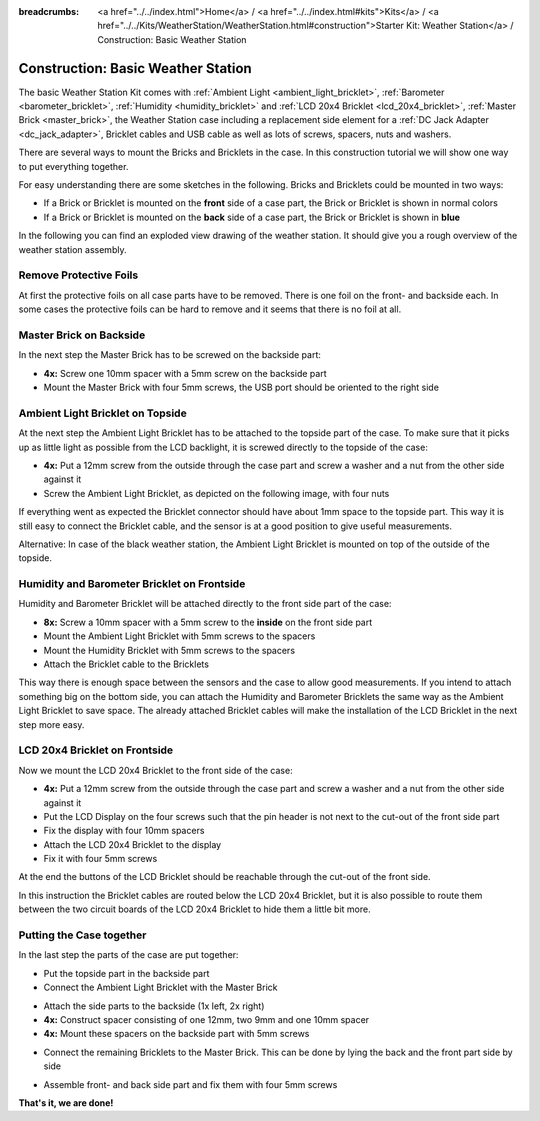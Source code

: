 
:breadcrumbs: <a href="../../index.html">Home</a> / <a href="../../index.html#kits">Kits</a> / <a href="../../Kits/WeatherStation/WeatherStation.html#construction">Starter Kit: Weather Station</a> / Construction: Basic Weather Station

.. _starter_kit_weather_station_construction_basic:

Construction: Basic Weather Station
===================================

The basic Weather Station Kit comes with :ref:`Ambient Light
<ambient_light_bricklet>`, :ref:`Barometer <barometer_bricklet>`,
:ref:`Humidity <humidity_bricklet>` and :ref:`LCD 20x4 Bricklet
<lcd_20x4_bricklet>`, :ref:`Master Brick <master_brick>`, the Weather Station
case including a replacement side element for a :ref:`DC Jack Adapter
<dc_jack_adapter>`, Bricklet cables and USB cable as well as lots of screws,
spacers, nuts and washers.

.. image:: /Images/Kits/weather_station_content_350.jpg
   :scale: 100 %
   :alt: Weather Station kit content
   :align: center
   :target: ../../_images/Kits/weather_station_content_1200.jpg

There are several ways to mount the Bricks and Bricklets in the
case. In this construction tutorial we will show one way to
put everything together.

For easy understanding there are some sketches in the following.
Bricks and Bricklets could be mounted in two ways:

* If a Brick or Bricklet is mounted on the **front** side of a case part, the
  Brick or Bricklet is shown in normal colors
* If a Brick or Bricklet is mounted on the **back** side of a case part, the
  Brick or Bricklet is shown in **blue**

In the following you can find an exploded view drawing of the weather station.
It should give you a rough overview of the weather station assembly.

.. image:: /Images/Kits/weather_station_exploded_guided_small.png
   :scale: 100 %
   :alt: Exploded view drawing
   :align: center
   :target: ../../_images/Kits/weather_station_exploded_guided.png

Remove Protective Foils
-----------------------

At first the protective foils on all case parts have to be removed.
There is one foil on the front- and backside each. In some cases the protective
foils can be hard to remove and it seems that there is no foil at all.

Master Brick on Backside
------------------------

In the next step the Master Brick has to be screwed on the backside part:

* **4x:** Screw one 10mm spacer with a 5mm screw on the backside part
* Mount the Master Brick with four 5mm screws, the USB port should be oriented
  to the right side

.. image:: /Images/Kits/weather_station_construction_back_schematic_350.jpg
   :scale: 100 %
   :alt: Basic Weather Station construction step schematic 1
   :align: center
   :target: ../../_images/Kits/weather_station_construction_back_schematic_1200.jpg

.. image:: /Images/Kits/weather_station_construction_back_350.jpg
   :scale: 100 %
   :alt: Basic Weather Station construction step 1
   :align: center
   :target: ../../_images/Kits/weather_station_construction_back_1200.jpg

Ambient Light Bricklet on Topside
---------------------------------

At the next step the Ambient Light Bricklet has to be attached to the topside
part of the case. To make sure that it picks up as little light as possible
from the LCD backlight, it is screwed directly to the topside of the case:

* **4x:** Put a 12mm screw from the outside through the case part and screw
  a washer and a nut from the other side against it
* Screw the Ambient Light Bricklet, as depicted on the following image,
  with four nuts

If everything went as expected the Bricklet connector should have about 
1mm space to the topside part. This way it is still easy to connect the 
Bricklet cable, and the sensor is at a good position to give useful 
measurements.

.. image:: /Images/Kits/weather_station_construction_top_schematic_350.jpg
   :scale: 100 %
   :alt: Basic Weather Station construction step 2 schematic
   :align: center
   :target: ../../_images/Kits/weather_station_construction_top_schematic_1200.jpg

.. image:: /Images/Kits/weather_station_construction_top_350.jpg
   :scale: 100 %
   :alt: Basic Weather Station construction step 2
   :align: center
   :target: ../../_images/Kits/weather_station_construction_top_1200.jpg

Alternative: In case of the black weather station, the Ambient Light Bricklet is mounted
on top of the outside of the topside.

.. image:: /Images/Kits/weather_station_black_construction_top_schematic_350.jpg
   :scale: 100 %
   :alt: Basic Weather Station construction step 2 schematic (black)
   :align: center
   :target: ../../_images/Kits/weather_station_black_construction_top_schematic_1200.jpg

.. image:: /Images/Kits/weather_station_black_construction_top_350.jpg
   :scale: 100 %
   :alt: Basic Weather Station construction step 2 (black)
   :align: center
   :target: ../../_images/Kits/weather_station_black_construction_top_1200.jpg

Humidity and Barometer Bricklet on Frontside
--------------------------------------------

Humidity and Barometer Bricklet will be attached directly to the front side part
of the case:

* **8x:** Screw a 10mm spacer with a 5mm screw to the **inside** on the 
  front side part
* Mount the Ambient Light Bricklet with 5mm screws to the spacers
* Mount the Humidity Bricklet with 5mm screws to the spacers
* Attach the Bricklet cable to the Bricklets

.. image:: /Images/Kits/weather_station_construction_front1_schematic_350.jpg
   :scale: 100 %
   :alt: Basic Weather Station construction step 3 schematic
   :align: center
   :target: ../../_images/Kits/weather_station_construction_front1_schematic_1200.jpg

.. image:: /Images/Kits/weather_station_construction_front1_350.jpg
   :scale: 100 %
   :alt: Basic Weather Station construction step 3
   :align: center
   :target: ../../_images/Kits/weather_station_construction_front1_1200.jpg

This way there is enough space between the sensors and the case
to allow good measurements. If you intend
to attach something big on the bottom side, you can attach the Humidity and
Barometer Bricklets the same way as the Ambient Light Bricklet to save space.
The already attached Bricklet cables will make the installation of the LCD 
Bricklet in the next step more easy.

LCD 20x4 Bricklet on Frontside
------------------------------

Now we mount the LCD 20x4 Bricklet to the front side of the case:

* **4x:** Put a 12mm screw from the outside through the case part and screw
  a washer and a nut from the other side against it
* Put the LCD Display on the four screws such that the pin header is not next
  to the  cut-out of the front side part
* Fix the display with four 10mm spacers
* Attach the LCD 20x4 Bricklet to the display
* Fix it with four 5mm screws

At the end the buttons of the LCD Bricklet should be reachable through the
cut-out of the front side.

.. image:: /Images/Kits/weather_station_construction_front2_schematic_350.jpg
   :scale: 100 %
   :alt: Basic Weather Station construction step 4 schematic
   :align: center
   :target: ../../_images/Kits/weather_station_construction_front2_schematic_1200.jpg

.. image:: /Images/Kits/weather_station_construction_front2_350.jpg
   :scale: 100 %
   :alt: Basic Weather Station construction step 4
   :align: center
   :target: ../../_images/Kits/weather_station_construction_front2_1200.jpg

In this instruction the Bricklet cables are routed below the LCD 20x4 Bricklet,
but it is also possible to route them between the two circuit boards of the
LCD 20x4 Bricklet to hide them a little bit more.

Putting the Case together
-------------------------

In the last step the parts of the case are put together:

* Put the topside part in the backside part
* Connect the Ambient Light Bricklet with the Master Brick

.. image:: /Images/Kits/weather_station_construction_top_to_back_350.jpg
   :scale: 100 %
   :alt: Basic Weather Station construction step 5
   :align: center
   :target: ../../_images/Kits/weather_station_construction_top_to_back_1200.jpg

* Attach the side parts to the backside (1x left, 2x right)
* **4x:** Construct spacer consisting of one 12mm, two 9mm and one 10mm spacer
* **4x:** Mount these spacers on the backside part with 5mm screws

.. image:: /Images/Kits/weather_station_construction_top_back_spacer_350.jpg
   :scale: 100 %
   :alt: Basic Weather Station construction step 6
   :align: center
   :target: ../../_images/Kits/weather_station_construction_top_back_spacer_1200.jpg

* Connect the remaining Bricklets to the Master Brick. This can be done by
  lying the back and the front part side by side

.. image:: /Images/Kits/weather_station_construction_cabling_350.jpg
   :scale: 100 %
   :alt: Basic Weather Station construction step 7
   :align: center
   :target: ../../_images/Kits/weather_station_construction_cabling_1200.jpg

* Assemble front- and back side part and fix them with four 5mm screws

.. image:: /Images/Kits/weather_station_construction_350.jpg
   :scale: 100 %
   :alt: Basic Weather Station construction step 8
   :align: center
   :target: ../../_images/Kits/weather_station_construction_1200.jpg


**That's it, we are done!**
